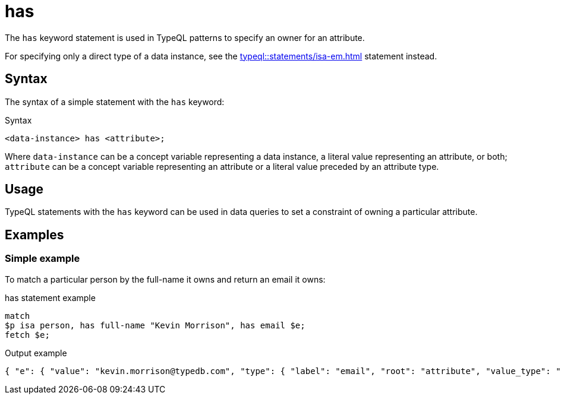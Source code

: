 = has

The `has` keyword statement is used in TypeQL patterns to specify an owner for an attribute.

For specifying only a direct type of a data instance, see the xref:typeql::statements/isa-em.adoc[] statement instead.

== Syntax

The syntax of a simple statement with the `has` keyword:

.Syntax
[,typeql]
----
<data-instance> has <attribute>;
----

Where `data-instance` can be a concept variable representing a data instance, a literal value representing an attribute,
or both;
`attribute` can be a concept variable representing an attribute or a literal value preceded by an attribute type.

== Usage

TypeQL statements with the `has` keyword can be used in data queries
to set a constraint of owning a particular attribute.

== Examples

=== Simple example

To match a particular person by the full-name it owns and return an email it owns:

.has statement example
[,typeql]
----
match
$p isa person, has full-name "Kevin Morrison", has email $e;
fetch $e;
----

.Output example
[,json]
----
{ "e": { "value": "kevin.morrison@typedb.com", "type": { "label": "email", "root": "attribute", "value_type": "string" } } }
----
